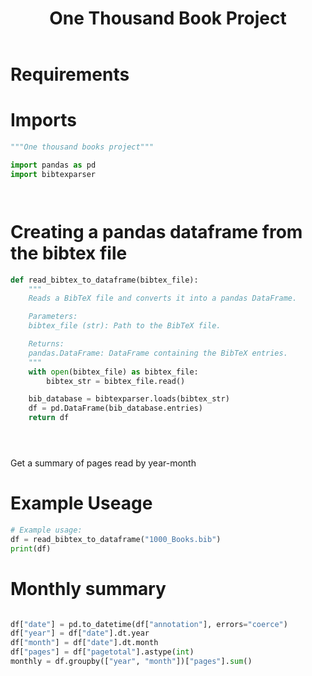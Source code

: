 #+title: One Thousand Book Project

* Requirements

* Imports
#+begin_src python :tangle books.py
"""One thousand books project"""

import pandas as pd
import bibtexparser



#+end_src

* Creating a pandas dataframe from the bibtex file
#+begin_src python :tangle books.py
def read_bibtex_to_dataframe(bibtex_file):
    """
    Reads a BibTeX file and converts it into a pandas DataFrame.

    Parameters:
    bibtex_file (str): Path to the BibTeX file.

    Returns:
    pandas.DataFrame: DataFrame containing the BibTeX entries.
    """
    with open(bibtex_file) as bibtex_file:
        bibtex_str = bibtex_file.read()

    bib_database = bibtexparser.loads(bibtex_str)
    df = pd.DataFrame(bib_database.entries)
    return df




#+end_src

Get a summary of pages read by year-month
* Example Useage
#+begin_src python :tangle books.py
# Example usage:
df = read_bibtex_to_dataframe("1000_Books.bib")
print(df)

#+end_src
* Monthly summary
#+begin_src python :tangle books.py

df["date"] = pd.to_datetime(df["annotation"], errors="coerce")
df["year"] = df["date"].dt.year
df["month"] = df["date"].dt.month
df["pages"] = df["pagetotal"].astype(int)
monthly = df.groupby(["year", "month"])["pages"].sum()

#+end_src

